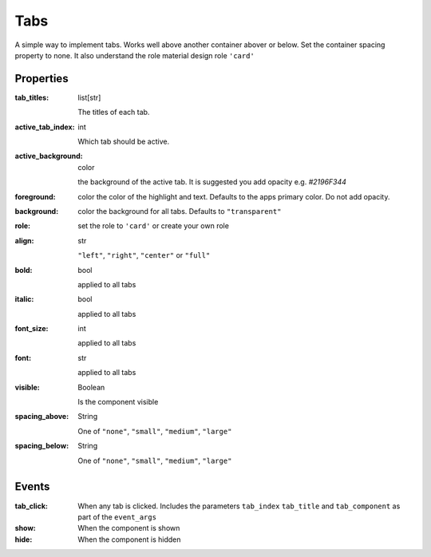 Tabs
============
A simple way to implement tabs. Works well above another container abover or below. Set the container spacing property to none.
It also understand the role material design role ``'card'``

Properties
----------

:tab_titles: list[str]

    The titles of each tab.

:active_tab_index: int

    Which tab should be active.

:active_background: color

    the background of the active tab. It is suggested you add opacity e.g. `#2196F344`

:foreground: color
    the color of the highlight and text. Defaults to the apps primary color. Do not add opacity.

:background: color
    the background for all tabs. Defaults to ``"transparent"``

:role:
    set the role to ``'card'`` or create your own role

:align: str

    ``"left"``, ``"right"``, ``"center"`` or ``"full"``

:bold: bool

    applied to all tabs

:italic: bool

    applied to all tabs

:font_size: int

    applied to all tabs

:font: str

    applied to all tabs

:visible: Boolean

    Is the component visible

:spacing_above: String

    One of ``"none"``, ``"small"``, ``"medium"``, ``"large"``

:spacing_below: String

    One of ``"none"``, ``"small"``, ``"medium"``, ``"large"``


Events
----------
:tab_click:

    When any tab is clicked. Includes the parameters ``tab_index`` ``tab_title`` and ``tab_component`` as part of the ``event_args``

:show:

    When the component is shown

:hide:

    When the component is hidden
